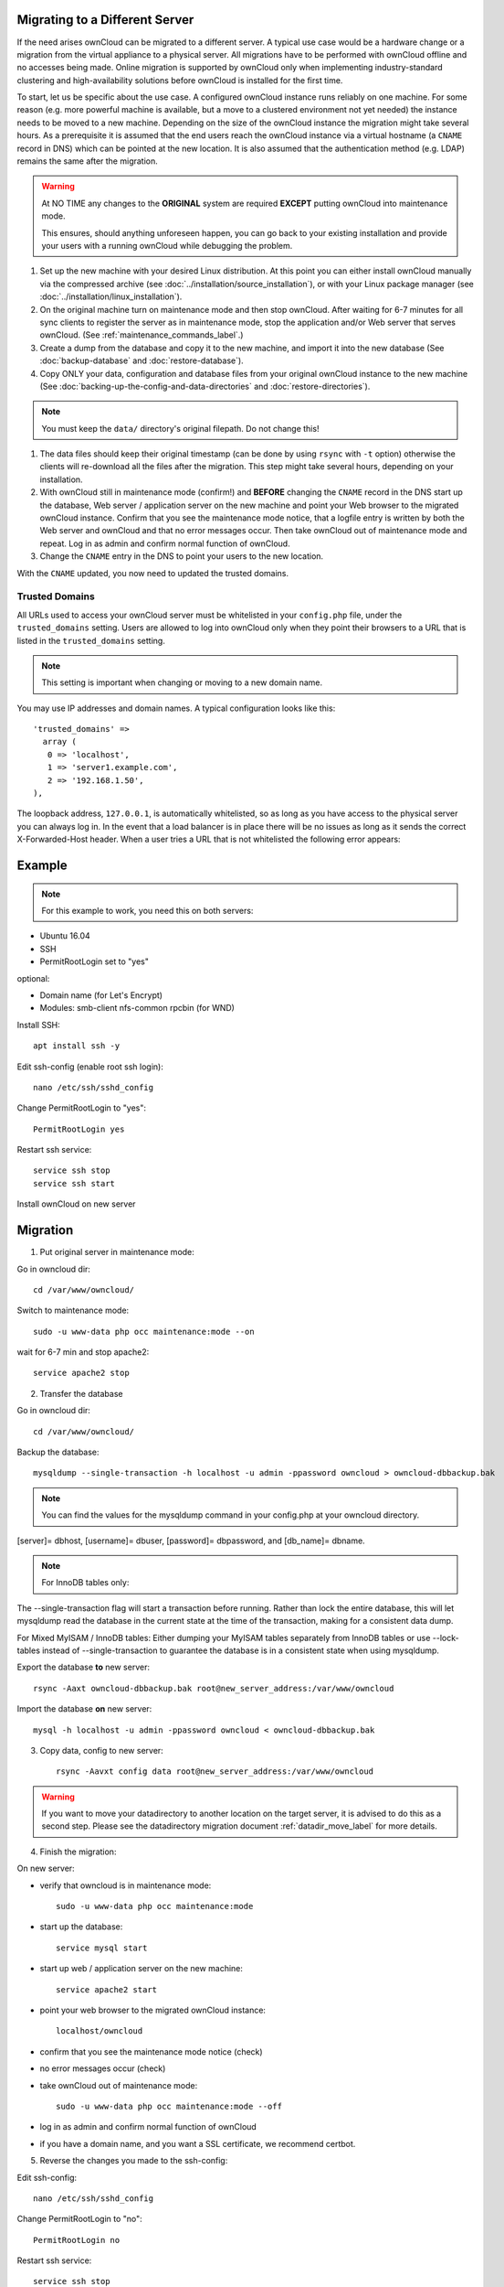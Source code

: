 ===============================
Migrating to a Different Server
===============================

If the need arises ownCloud can be migrated to a different server. A typical use case would be a hardware change or a migration from the virtual appliance to a physical server. All migrations have to be performed with ownCloud offline and no accesses being made. Online migration is supported by ownCloud only when implementing industry-standard clustering and high-availability solutions before ownCloud is installed for the first time.

To start, let us be specific about the use case. A configured ownCloud instance runs reliably on one machine. For some reason (e.g. more powerful machine is available, but a move to a clustered environment not yet needed) the instance needs to be moved to a new machine. Depending on the size of the ownCloud instance the migration might take several hours. As a prerequisite it is assumed that the end users reach the ownCloud instance via a virtual hostname (a ``CNAME`` record in DNS) which can be pointed at the new location. It is also assumed that the authentication method (e.g. LDAP) remains the same after the migration.

.. warning:: At NO TIME any changes to the **ORIGINAL** system are required
    **EXCEPT** putting ownCloud into maintenance mode.

    This ensures, should anything unforeseen happen, you can go
    back to your existing installation and provide your users
    with a running ownCloud while debugging the problem.

#.  Set up the new machine with your desired Linux distribution. At this point you can either install ownCloud manually via the compressed archive (see :doc:`../installation/source_installation`), or with your Linux package manager (see :doc:`../installation/linux_installation`).

#.  On the original machine turn on maintenance mode and then stop ownCloud. After waiting for 6-7 minutes for all sync clients to register the server as in maintenance mode, stop the application and/or Web server that serves ownCloud. (See :ref:`maintenance_commands_label`.)

#.  Create a dump from the database and copy it to the new machine, and import it into the new database (See :doc:`backup-database` and :doc:`restore-database`).

#.  Copy ONLY your data, configuration and database files from your original ownCloud instance to the new machine (See :doc:`backing-up-the-config-and-data-directories` and :doc:`restore-directories`). 

.. note:: You must keep the ``data/`` directory's original filepath. Do not change this!

#. The data files should keep their original timestamp (can be done by using ``rsync`` with ``-t`` option) otherwise the clients will re-download all the files after the migration. This step might take several hours, depending on your installation.

#.  With ownCloud still in maintenance mode (confirm!) and **BEFORE** changing the ``CNAME`` record in the DNS start up the database, Web server / application server on the new machine and point your Web browser to the migrated ownCloud instance. Confirm that you see the maintenance mode notice, that a logfile entry is written by both the Web server and ownCloud and that no error messages occur. Then take ownCloud out of maintenance mode and repeat. Log in as admin and confirm normal function of ownCloud.

#.  Change the ``CNAME`` entry in the DNS to point your users to the new
    location.
    
With the ``CNAME`` updated, you now need to updated the trusted domains.
    
.. _trusted_domains_label: 

Trusted Domains
---------------

All URLs used to access your ownCloud server must be whitelisted in your 
``config.php`` file, under the ``trusted_domains`` setting. 
Users are allowed to log into ownCloud only when they point their browsers to a URL that is listed in the ``trusted_domains`` setting. 

.. note:: 
   This setting is important when changing or moving to a new domain name.

You may use IP addresses and domain names. 
A typical configuration looks like this::

 'trusted_domains' => 
   array (
    0 => 'localhost', 
    1 => 'server1.example.com', 
    2 => '192.168.1.50',
 ),

The loopback address, ``127.0.0.1``, is automatically whitelisted, so as long as you have access to the physical server you can always log in. 
In the event that a load balancer is in place there will be no issues as long as it sends the correct X-Forwarded-Host header. 
When a user tries a URL that is not whitelisted the following error appears:

.. figure:: images/install-wizard-a4.png
   :scale: 75%
   :alt: Error message when URL is not whitelisted

=======
Example
=======

.. note:: For this example to work, you need this on both servers:

* Ubuntu 16.04
* SSH
* PermitRootLogin set to "yes"

optional:

* Domain name (for Let's Encrypt)
* Modules: smb-client nfs-common rpcbin (for WND)


Install SSH::

   apt install ssh -y

Edit ssh-config (enable root ssh login)::

   nano /etc/ssh/sshd_config

Change PermitRootLogin to "yes"::

   PermitRootLogin yes
   
Restart ssh service::

   service ssh stop
   service ssh start

Install ownCloud on new server

=========
Migration
=========

1. Put original server in maintenance mode:

Go in owncloud dir::

      cd /var/www/owncloud/

Switch to maintenance mode::

      sudo -u www-data php occ maintenance:mode --on

wait for 6-7 min and stop apache2::

   service apache2 stop

2. Transfer the database

Go in owncloud dir::

      cd /var/www/owncloud/

Backup the database::

   mysqldump --single-transaction -h localhost -u admin -ppassword owncloud > owncloud-dbbackup.bak

.. note:: You can find the values for the mysqldump command in your config.php at your owncloud directory.
[server]= dbhost, [username]= dbuser, [password]= dbpassword, and [db_name]= dbname.

.. note:: For InnoDB tables only:
The --single-transaction flag will start a transaction before running. Rather than lock the entire database, this will let mysqldump read the database in the current state at the time of the transaction, making for a consistent data dump.

For Mixed MyISAM / InnoDB tables:
Either dumping your MyISAM tables separately from InnoDB tables or use --lock-tables instead of --single-transaction to guarantee the database is in a consistent state when using mysqldump.


Export the database **to** new server::

   rsync -Aaxt owncloud-dbbackup.bak root@new_server_address:/var/www/owncloud 

Import the database **on** new server::

   mysql -h localhost -u admin -ppassword owncloud < owncloud-dbbackup.bak

3. Copy data, config to new server::

      rsync -Aavxt config data root@new_server_address:/var/www/owncloud 

.. warning:: If you want to move your datadirectory to another location on the target server, it is advised to do this as a second step. Please see the datadirectory migration document :ref:`datadir_move_label` for more details.

4. Finish the migration:

On new server:

- verify that owncloud is in maintenance mode::

    sudo -u www-data php occ maintenance:mode

- start up the database::

    service mysql start

- start up web / application server on the new machine::

   service apache2 start

- point your web browser to the migrated ownCloud instance::

   localhost/owncloud

- confirm that you see the maintenance mode notice (check)

- no error messages occur (check)

- take ownCloud out of maintenance mode::

   sudo -u www-data php occ maintenance:mode --off

- log in as admin and confirm normal function of ownCloud

- if you have a domain name, and you want a SSL certificate, we recommend certbot.

5. Reverse the changes you made to the ssh-config:

Edit ssh-config::

   nano /etc/ssh/sshd_config

Change PermitRootLogin to "no"::

   PermitRootLogin no

Restart ssh service::

   service ssh stop
   service ssh start

6.
Change the CNAME entry in the DNS to point your users to the new location.

.. note:: If you have not only migrated phyiscally from server to server but also use a new domain name to access your instance, you need to update (add the new domain) the Trusted Domain setting in config.php at the target server.
